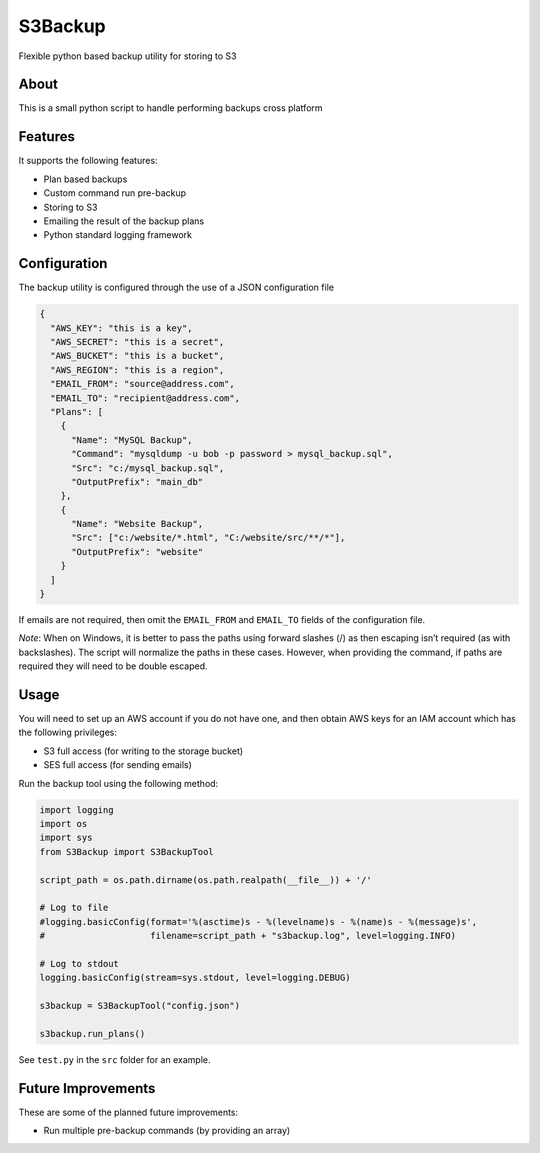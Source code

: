 S3Backup
========

Flexible python based backup utility for storing to S3

About
-----

This is a small python script to handle performing backups cross
platform

Features
--------

It supports the following features:

-  Plan based backups
-  Custom command run pre-backup
-  Storing to S3
-  Emailing the result of the backup plans
-  Python standard logging framework

Configuration
-------------

The backup utility is configured through the use of a JSON configuration
file

.. code:: json

    {
      "AWS_KEY": "this is a key",
      "AWS_SECRET": "this is a secret",
      "AWS_BUCKET": "this is a bucket",
      "AWS_REGION": "this is a region",
      "EMAIL_FROM": "source@address.com",
      "EMAIL_TO": "recipient@address.com",
      "Plans": [
        {
          "Name": "MySQL Backup",
          "Command": "mysqldump -u bob -p password > mysql_backup.sql",
          "Src": "c:/mysql_backup.sql",
          "OutputPrefix": "main_db"
        },
        {
          "Name": "Website Backup",
          "Src": ["c:/website/*.html", "C:/website/src/**/*"],
          "OutputPrefix": "website"
        }
      ]
    }

If emails are not required, then omit the ``EMAIL_FROM`` and
``EMAIL_TO`` fields of the configuration file.

*Note*: When on Windows, it is better to pass the paths using forward
slashes (/) as then escaping isn’t required (as with backslashes). The
script will normalize the paths in these cases. However, when providing
the command, if paths are required they will need to be double escaped.

Usage
-----

You will need to set up an AWS account if you do not have one, and then
obtain AWS keys for an IAM account which has the following privileges:

-  S3 full access (for writing to the storage bucket)
-  SES full access (for sending emails)

Run the backup tool using the following method:

.. code:: python

    import logging
    import os
    import sys
    from S3Backup import S3BackupTool

    script_path = os.path.dirname(os.path.realpath(__file__)) + '/'

    # Log to file
    #logging.basicConfig(format='%(asctime)s - %(levelname)s - %(name)s - %(message)s',
    #                    filename=script_path + "s3backup.log", level=logging.INFO)

    # Log to stdout
    logging.basicConfig(stream=sys.stdout, level=logging.DEBUG)

    s3backup = S3BackupTool("config.json")

    s3backup.run_plans()

See ``test.py`` in the ``src`` folder for an example.

Future Improvements
-------------------

These are some of the planned future improvements:

-  Run multiple pre-backup commands (by providing an array)
